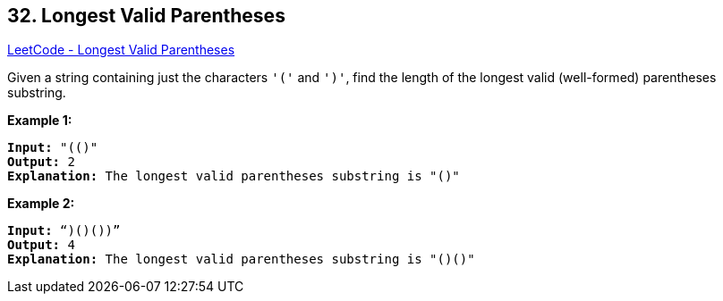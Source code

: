 == 32. Longest Valid Parentheses

https://leetcode.com/problems/longest-valid-parentheses/[LeetCode - Longest Valid Parentheses]

Given a string containing just the characters `'('` and `')'`, find the length of the longest valid (well-formed) parentheses substring.

*Example 1:*

[subs="verbatim,quotes,macros"]
----
*Input:* "(()"
*Output:* 2
*Explanation:* The longest valid parentheses substring is `"()"`
----

*Example 2:*

[subs="verbatim,quotes,macros"]
----
*Input:* "`)()())`"
*Output:* 4
*Explanation:* The longest valid parentheses substring is `"()()"`
----

